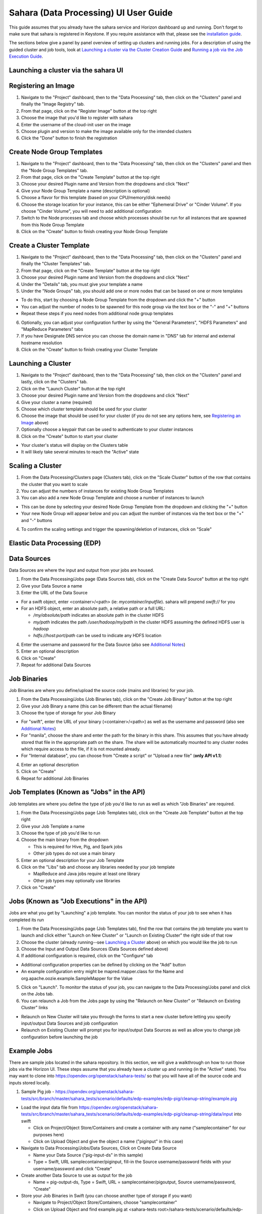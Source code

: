 Sahara (Data Processing) UI User Guide
======================================

This guide assumes that you already have the sahara service and Horizon
dashboard up and running. Don't forget to make sure that sahara is
registered in Keystone. If you require assistance with that, please see the
`installation guide <../install/installation-guide.html>`_.

The sections below give a panel by panel overview of setting up clusters
and running jobs.  For a description of using the guided cluster and job tools,
look at `Launching a cluster via the Cluster Creation Guide`_ and
`Running a job via the Job Execution Guide`_.

Launching a cluster via the sahara UI
-------------------------------------
Registering an Image
--------------------

1) Navigate to the "Project" dashboard, then to the "Data Processing" tab, then
   click on the "Clusters" panel and finally the "Image Registry" tab.

2) From that page, click on the "Register Image" button at the top right

3) Choose the image that you'd like to register with sahara

4) Enter the username of the cloud-init user on the image

5) Choose plugin and version to make the image available only for the intended
   clusters

6) Click the "Done" button to finish the registration

Create Node Group Templates
---------------------------

1) Navigate to the "Project" dashboard, then to the "Data Processing" tab, then
   click on the "Clusters" panel and then the "Node Group Templates" tab.

2) From that page, click on the "Create Template" button at the top right

3) Choose your desired Plugin name and Version from the dropdowns and click
   "Next"

4) Give your Node Group Template a name (description is optional)

5) Choose a flavor for this template (based on your CPU/memory/disk needs)

6) Choose the storage location for your instance, this can be either "Ephemeral
   Drive" or "Cinder Volume".  If you choose "Cinder Volume", you will need to
   add additional configuration

7) Switch to the Node processes tab and choose which processes should be run
   for all instances that are spawned from this Node Group Template

8) Click on the "Create" button to finish creating your Node Group Template

Create a Cluster Template
-------------------------

1) Navigate to the "Project" dashboard, then to the "Data Processing" tab, then
   click on the "Clusters" panel and finally the "Cluster Templates" tab.

2) From that page, click on the "Create Template" button at the top right

3) Choose your desired Plugin name and Version from the dropdowns and click
   "Next"

4) Under the "Details" tab, you must give your template a name

5) Under the "Node Groups" tab, you should add one or more nodes that can be
   based on one or more templates

- To do this, start by choosing a Node Group Template from the dropdown and
  click the "+" button
- You can adjust the number of nodes to be spawned for this node group via
  the text box or the "-" and "+" buttons
- Repeat these steps if you need nodes from additional node group templates

6) Optionally, you can adjust your configuration further by using the "General
   Parameters", "HDFS Parameters" and "MapReduce Parameters" tabs

7) If you have Designate DNS service you can choose the domain name in "DNS"
   tab for internal and external hostname resolution

8) Click on the "Create" button to finish creating your Cluster Template

Launching a Cluster
-------------------

1) Navigate to the "Project" dashboard, then to the "Data Processing" tab, then
   click on the "Clusters" panel and lastly, click on the "Clusters" tab.

2) Click on the "Launch Cluster" button at the top right

3) Choose your desired Plugin name and Version from the dropdowns and click
   "Next"

4) Give your cluster a name (required)

5) Choose which cluster template should be used for your cluster

6) Choose the image that should be used for your cluster (if you do not see any
   options here, see `Registering an Image`_ above)

7) Optionally choose a keypair that can be used to authenticate to your cluster
   instances

8) Click on the "Create" button to start your cluster

- Your cluster's status will display on the Clusters table
- It will likely take several minutes to reach the "Active" state

Scaling a Cluster
-----------------
1) From the Data Processing/Clusters page (Clusters tab), click on the
   "Scale Cluster" button of the row that contains the cluster that you want to
   scale

2) You can adjust the numbers of instances for existing Node Group Templates

3) You can also add a new Node Group Template and choose a number of instances
   to launch

- This can be done by selecting your desired Node Group Template from the
  dropdown and clicking the "+" button
- Your new Node Group will appear below and you can adjust the number of
  instances via the text box or the "+" and "-" buttons

4) To confirm the scaling settings and trigger the spawning/deletion of
   instances, click on "Scale"

Elastic Data Processing (EDP)
-----------------------------
Data Sources
------------
Data Sources are where the input and output from your jobs are housed.

1) From the Data Processing/Jobs page (Data Sources tab), click on the
   "Create Data Source" button at the top right

2) Give your Data Source a name

3) Enter the URL of the Data Source

- For a swift object, enter <container>/<path> (ie: *mycontainer/inputfile*).
  sahara will prepend *swift://* for you
- For an HDFS object, enter an absolute path, a relative path or a full URL:

  + */my/absolute/path* indicates an absolute path in the cluster HDFS
  + *my/path* indicates the path */user/hadoop/my/path* in the cluster HDFS
    assuming the defined HDFS user is *hadoop*
  + *hdfs://host:port/path* can be used to indicate any HDFS location

4) Enter the username and password for the Data Source (also see
   `Additional Notes`_)

5) Enter an optional description

6) Click on "Create"

7) Repeat for additional Data Sources

Job Binaries
------------
Job Binaries are where you define/upload the source code (mains and libraries)
for your job.

1) From the Data Processing/Jobs (Job Binaries tab), click on the
   "Create Job Binary" button at the top right

2) Give your Job Binary a name (this can be different than the actual filename)

3) Choose the type of storage for your Job Binary

- For "swift", enter the URL of your binary (<container>/<path>) as well as
  the username and password (also see `Additional Notes`_)
- For "manila", choose the share and enter the path for the binary in this
  share. This assumes that you have already stored that file in the
  appropriate path on the share. The share will be automatically mounted to
  any cluster nodes which require access to the file, if it is not mounted
  already.
- For "Internal database", you can choose from "Create a script" or "Upload
  a new file" (**only API v1.1**)

4) Enter an optional description

5) Click on "Create"

6) Repeat for additional Job Binaries

Job Templates (Known as "Jobs" in the API)
------------------------------------------
Job templates are where you define the type of job you'd like to run as well
as which "Job Binaries" are required.

1) From the Data Processing/Jobs page (Job Templates tab),
   click on the "Create Job Template" button at the top right

2) Give your Job Template a name

3) Choose the type of job you'd like to run

4) Choose the main binary from the dropdown

   - This is required for Hive, Pig, and Spark jobs
   - Other job types do not use a main binary

5) Enter an optional description for your Job Template

6) Click on the "Libs" tab and choose any libraries needed by your job template

   - MapReduce and Java jobs require at least one library
   - Other job types may optionally use libraries

7) Click on "Create"

Jobs (Known as "Job Executions" in the API)
-------------------------------------------
Jobs are what you get by "Launching" a job template.  You can monitor the
status of your job to see when it has completed its run

1) From the Data Processing/Jobs page (Job Templates tab), find the row
   that contains the job template you  want to launch and click either
   "Launch on New Cluster" or "Launch on Existing Cluster" the right side
   of that row

2) Choose the cluster (already running--see `Launching a Cluster`_ above) on
   which you would like the job to run

3) Choose the Input and Output Data Sources (Data Sources defined above)

4) If additional configuration is required, click on the "Configure" tab

- Additional configuration properties can be defined by clicking on the "Add"
  button
- An example configuration entry might be mapred.mapper.class for the Name
  and org.apache.oozie.example.SampleMapper for the Value

5) Click on "Launch".  To monitor the status of your job, you can navigate to
   the Data Processing/Jobs panel and click on the Jobs tab.

6) You can relaunch a Job from the Jobs page by using the
   "Relaunch on New Cluster" or "Relaunch on Existing Cluster" links

- Relaunch on New Cluster will take you through the forms to start a new
  cluster before letting you specify input/output Data Sources and job
  configuration
- Relaunch on Existing Cluster will prompt you for input/output Data Sources
  as well as allow you to change job configuration before launching the job

Example Jobs
------------
There are sample jobs located in the sahara repository. In this section, we
will give a walkthrough on how to run those jobs via the Horizon UI. These
steps assume that you already have a cluster up and running (in the "Active"
state).  You may want to clone into https://opendev.org/openstack/sahara-tests/
so that you will have all of the source code and inputs stored locally.

1) Sample Pig job -
   https://opendev.org/openstack/sahara-tests/src/branch/master/sahara_tests/scenario/defaults/edp-examples/edp-pig/cleanup-string/example.pig

- Load the input data file from
  https://opendev.org/openstack/sahara-tests/src/branch/master/sahara_tests/scenario/defaults/edp-examples/edp-pig/cleanup-string/data/input
  into swift

  - Click on Project/Object Store/Containers and create a container with any
    name ("samplecontainer" for our purposes here)

  - Click on Upload Object and give the object a name
    ("piginput" in this case)

- Navigate to Data Processing/Jobs/Data Sources, Click on Create Data Source

  - Name your Data Source ("pig-input-ds" in this sample)

  - Type = Swift, URL samplecontainer/piginput, fill-in the Source
    username/password fields with your username/password and click "Create"

- Create another Data Source to use as output for the job

  - Name = pig-output-ds, Type = Swift, URL = samplecontainer/pigoutput,
    Source username/password, "Create"

- Store your Job Binaries in Swift (you can choose another type of storage
  if you want)

  - Navigate to Project/Object Store/Containers, choose "samplecontainer"

  - Click on Upload Object and find example.pig at
    <sahara-tests root>/sahara-tests/scenario/defaults/edp-examples/
    edp-pig/cleanup-string/, name it "example.pig" (or other name).
    The Swift path will be swift://samplecontainer/example.pig

  - Click on Upload Object and find edp-pig-udf-stringcleaner.jar at
    <sahara-tests root>/sahara-tests/scenario/defaults/edp-examples/
    edp-pig/cleanup-string/, name it "edp-pig-udf-stringcleaner.jar"
    (or other name). The Swift path will be
    swift://samplecontainer/edp-pig-udf-stringcleaner.jar

  - Navigate to Data Processing/Jobs/Job Binaries, Click on Create Job Binary

  - Name = example.pig, Storage type = Swift,
    URL = samplecontainer/example.pig, Username = <your username>,
    Password = <your password>

  - Create another Job Binary:  Name = edp-pig-udf-stringcleaner.jar,
    Storage type = Swift,
    URL = samplecontainer/edp-pig-udf-stringcleaner.jar,
    Username = <your username>, Password = <your password>

- Create a Job Template

  - Navigate to Data Processing/Jobs/Job Templates, Click on
    Create Job Template

  - Name = pigsample, Job Type = Pig, Choose "example.pig" as the main binary

  - Click on the "Libs" tab and choose "edp-pig-udf-stringcleaner.jar",
    then hit the "Choose" button beneath the dropdown, then click
    on "Create"

- Launch your job

  - To launch your job from the Job Templates page, click on the down
    arrow at the far right of the screen and choose
    "Launch on Existing Cluster"

  - For the input, choose "pig-input-ds", for output choose "pig-output-ds".
    Also choose whichever cluster you'd like to run the job on

  - For this job, no additional configuration is necessary, so you can just
    click on "Launch"

  - You will be taken to the "Jobs" page where you can see your job
    progress through "PENDING, RUNNING, SUCCEEDED" phases

  - When your job finishes with "SUCCEEDED", you can navigate back to Object
    Store/Containers and browse to the samplecontainer to see your output.
    It should be in the "pigoutput" folder

2) Sample Spark job -
   https://opendev.org/openstack/sahara-tests/src/branch/master/sahara_tests/scenario/defaults/edp-examples/edp-spark
   You can clone into https://opendev.org/openstack/sahara-tests/ for quicker
   access to the files for this sample job.

- Store the Job Binary in Swift (you can choose another type of storage if
  you want)

  - Click on Project/Object Store/Containers and create a container with any
    name ("samplecontainer" for our purposes here)

  - Click on Upload Object and find spark-wordcount.jar at
    <sahara-tests root>/sahara-tests/scenario/defaults/edp-examples/
    edp-spark/, name it "spark-wordcount.jar" (or other name).
    The Swift path will be swift://samplecontainer/spark-wordcount.jar

  - Navigate to Data Processing/Jobs/Job Binaries, Click on Create Job Binary

  - Name = sparkexample.jar, Storage type = Swift,
    URL = samplecontainer/spark-wordcount.jar, Username = <your username>,
    Password = <your password>

- Create a Job Template

  - Name = sparkexamplejob, Job Type = Spark,
    Main binary = Choose sparkexample.jar, Click "Create"

- Launch your job

  - To launch your job from the Job Templates page, click on the
    down arrow at the far right of the screen and choose
    "Launch on Existing Cluster"

  - Choose whichever cluster you'd like to run the job on

  - Click on the "Configure" tab

  - Set the main class to be:  sahara.edp.spark.SparkWordCount

  - Under Arguments, click Add and fill URL for the input file,
    once more click Add and fill URL for the output file.

  - Click on Launch

  - You will be taken to the "Jobs" page where you can see your job
    progress through "PENDING, RUNNING, SUCCEEDED" phases

  - When your job finishes with "SUCCEEDED", you can see your results in
    your output file.

  - The stdout and stderr files of the command used for executing your job
    are located at  /tmp/spark-edp/<name of job template>/<job id>
    on Spark master node in case of Spark clusters, or on Spark JobHistory
    node in other cases like Vanilla, CDH and so on.


Additional Notes
----------------
1) Throughout the sahara UI, you will find that if you try to delete an object
   that you will not be able to delete it if another object depends on it.
   An example of this would be trying to delete a Job Template that has an
   existing Job.  In order to be able to delete that job, you would
   first need to delete any Job Templates that relate to that job.

2) In the examples above, we mention adding your username/password for the
   swift Data Sources. It should be noted that it is possible to configure
   sahara such that the username/password credentials are *not* required. For
   more information on that, please refer to: :doc:`Sahara Advanced
   Configuration Guide <../admin/advanced-configuration-guide>`

Launching a cluster via the Cluster Creation Guide
--------------------------------------------------
1) Under the Data Processing group, choose "Clusters" and then click on the
   "Clusters" tab.  The "Cluster Creation Guide" button is above that table.
   Click on it.

2) Click on the "Choose Plugin" button then select the cluster type from the
   Plugin Name dropdown and choose your target version. When done, click
   on "Select" to proceed.

3) Click on "Create a Master Node Group Template".  Give your template a name,
   choose a flavor and choose which processes should run on nodes launched
   for this node group.  The processes chosen here should be things that are
   more server-like in nature (namenode, oozieserver, spark master, etc).
   Optionally, you can set other options here such as availability zone,
   storage, security and process specific parameters.  Click on "Create"
   to proceed.

4) Click on "Create a Worker Node Group Template".  Give your template a name,
   choose a flavor and choose which processes should run on nodes launched
   for this node group.  Processes chosen here should be more worker-like in
   nature (datanode, spark slave, task tracker, etc).  Optionally, you can set
   other options here such as availability zone, storage, security and process
   specific parameters.  Click on "Create" to proceed.

5) Click on "Create a Cluster Template".  Give your template a name.  Next,
   click on the "Node Groups" tab and enter the count for each of the node
   groups (these are pre-populated from steps 3 and 4).  It would be common
   to have 1 for the "master" node group type and some larger number of
   "worker" instances depending on you desired cluster size.  Optionally,
   you can also set additional parameters for cluster-wide settings via
   the other tabs on this page.  Click on "Create" to proceed.

6) Click on "Launch a Cluster".  Give your cluster a name and choose the image
   that you want to use for all instances in your cluster.  The cluster
   template that you created in step 5 is already pre-populated.  If you want
   ssh access to the instances of your cluster, select a keypair from the
   dropdown.  Click on "Launch" to proceed.  You will be taken to the Clusters
   panel where you can see your cluster progress toward the Active state.

Running a job via the Job Execution Guide
-----------------------------------------
1) Under the Data Processing group, choose "Jobs" and then click on the
   "Jobs" tab.  The "Job Execution Guide" button is above that table. Click
   on it.

2) Click on "Select type" and choose the type of job that you want to run.

3) If your job requires input/output data sources, you will have the option
   to create them via the "Create a Data Source" button (Note: This button will
   not be shown for job types that do not require data sources).  Give your
   data source a name and choose the type.  If you have chosen swift, you
   may also enter the username and password.  Enter the URL for your data
   source.  For more details on what the URL should look like, see
   `Data Sources`_.

4) Click on "Create a job template".  Give your job template a name.
   Depending on the type of job that you've chosen, you may need to select
   your main binary and/or additional libraries (available from the "Libs"
   tab).  If you have not yet uploaded the files to run your program, you
   can add them via the "+" icon next to the "Choose a main binary" select box.

5) Click on "Launch job".  Choose the active cluster where you want to run you
   job.  Optionally, you can click on the "Configure" tab and provide any
   required configuration, arguments or parameters for your job.  Click on
   "Launch" to execute your job.  You will be taken to the Jobs tab where
   you can monitor the state of your job as it progresses.
